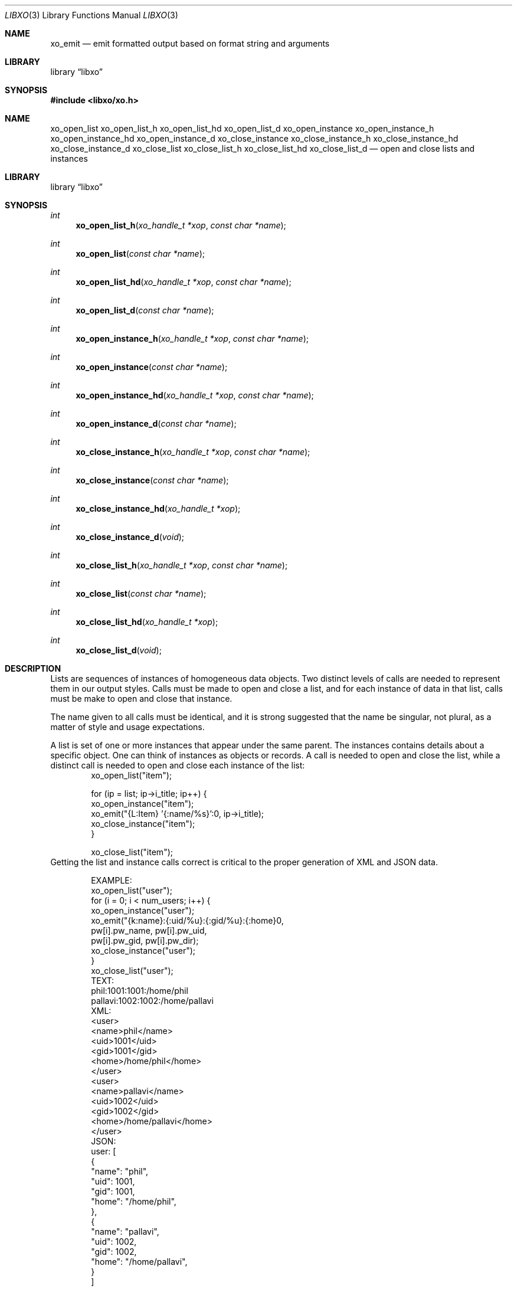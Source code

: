.\" #
.\" # Copyright (c) 2014, Juniper Networks, Inc.
.\" # All rights reserved.
.\" # This SOFTWARE is licensed under the LICENSE provided in the
.\" # ../Copyright file. By downloading, installing, copying, or 
.\" # using the SOFTWARE, you agree to be bound by the terms of that
.\" # LICENSE.
.\" # Phil Shafer, July 2014
.\" 
.Dd July, 2014
.Dt LIBXO 3
.Os
.Sh NAME
.Nm xo_emit
.Nd emit formatted output based on format string and arguments
.Sh LIBRARY
.Lb libxo
.Sh SYNOPSIS
.In libxo/xo.h
.Sh NAME
.Nm xo_open_list
.Nm xo_open_list_h
.Nm xo_open_list_hd
.Nm xo_open_list_d
.Nm xo_open_instance
.Nm xo_open_instance_h
.Nm xo_open_instance_hd
.Nm xo_open_instance_d
.Nm xo_close_instance
.Nm xo_close_instance_h
.Nm xo_close_instance_hd
.Nm xo_close_instance_d
.Nm xo_close_list
.Nm xo_close_list_h
.Nm xo_close_list_hd
.Nm xo_close_list_d
.Nd open and close lists and instances
.Sh LIBRARY
.Lb libxo
.Sh SYNOPSIS
.Ft int
.Fn xo_open_list_h "xo_handle_t *xop" "const char *name"
.Ft int
.Fn xo_open_list "const char *name"
.Ft int
.Fn xo_open_list_hd "xo_handle_t *xop" "const char *name"
.Ft int
.Fn xo_open_list_d "const char *name"
.Ft int
.Fn xo_open_instance_h "xo_handle_t *xop" "const char *name"
.Ft int
.Fn xo_open_instance "const char *name"
.Ft int
.Fn xo_open_instance_hd "xo_handle_t *xop" "const char *name"
.Ft int
.Fn xo_open_instance_d "const char *name"
.Ft int
.Fn xo_close_instance_h "xo_handle_t *xop" "const char *name"
.Ft int
.Fn xo_close_instance "const char *name"
.Ft int
.Fn xo_close_instance_hd "xo_handle_t *xop"
.Ft int
.Fn xo_close_instance_d "void"
.Ft int
.Fn xo_close_list_h "xo_handle_t *xop" "const char *name"
.Ft int
.Fn xo_close_list "const char *name"
.Ft int
.Fn xo_close_list_hd "xo_handle_t *xop"
.Ft int
.Fn xo_close_list_d "void"
.Sh DESCRIPTION
Lists are sequences of instances of homogeneous data objects.
Two
distinct levels of calls are needed to represent them in our output
styles.
Calls must be made to open and close a list, and for each
instance of data in that list, calls must be make to open and close
that instance.
.Pp
The name given to all calls must be identical, and it is strong
suggested that the name be singular, not plural, as a matter of
style and usage expectations.
.Pp
A list is set of one or more instances that appear under the same
parent.
The instances contains details about a specific object.
One can think of instances as objects or records.
A call is needed to
open and close the list, while a distinct call is needed to open and
close each instance of the list:
.Bd -literal -offset indent -compact
    xo_open_list("item");

    for (ip = list; ip->i_title; ip++) {
        xo_open_instance("item");
        xo_emit("{L:Item} '{:name/%s}':\n", ip->i_title);
        xo_close_instance("item");
    }

    xo_close_list("item");
.Ed
Getting the list and instance calls correct is critical to the proper
generation of XML and JSON data.
.Pp
.Bd -literal -offset indent -compact
    EXAMPLE:
        xo_open_list("user");
        for (i = 0; i < num_users; i++) {
            xo_open_instance("user");
            xo_emit("{k:name}:{:uid/%u}:{:gid/%u}:{:home}\n",
                    pw[i].pw_name, pw[i].pw_uid,
                    pw[i].pw_gid, pw[i].pw_dir);
            xo_close_instance("user");
        }
        xo_close_list("user");
    TEXT:
        phil:1001:1001:/home/phil
        pallavi:1002:1002:/home/pallavi
    XML:
        <user>
            <name>phil</name>
            <uid>1001</uid>
            <gid>1001</gid>
            <home>/home/phil</home>
        </user>
        <user>
            <name>pallavi</name>
            <uid>1002</uid>
            <gid>1002</gid>
            <home>/home/pallavi</home>
        </user>
    JSON:
        user: [
            {
                "name": "phil",
                "uid": 1001,
                "gid": 1001,
                "home": "/home/phil",
            },
            {
                "name": "pallavi",
                "uid": 1002,
                "gid": 1002,
                "home": "/home/pallavi",
            }
        ]
.Ed
.Sh ADDITIONAL DOCUMENTATION
.Pp
Complete documentation can be found on github:
.Bd -literal -offset indent
http://juniper.github.io/libxo/libxo-manual.html
.Ed
.Pp
libxo lives on github as:
.Bd -literal -offset indent
https://github.com/Juniper/libxo
.Ed
.Pp
The latest release of libxo is available at:
.Bd -literal -offset indent
https://github.com/Juniper/libxo/releases
.Ed
.Sh SEE ALSO
.Xr xo_emit 3
.Sh HISTORY
The
.Fa libxo
library was added in FreeBSD 11.0.
.Sh AUTHOR
Phil Shafer

